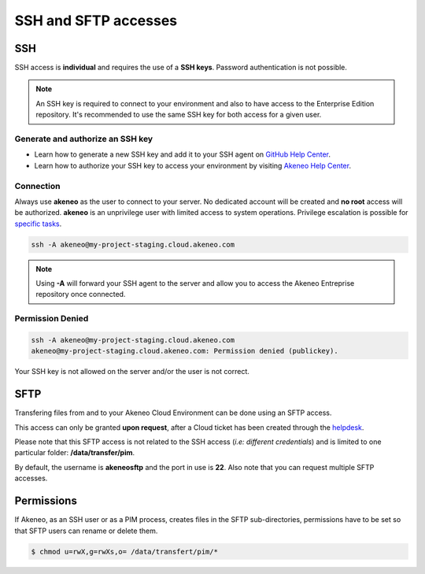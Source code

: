 SSH and SFTP accesses
=====================

SSH
---

SSH access is **individual** and requires the use of a **SSH keys**. Password authentication is not possible.

.. note::

    An SSH key is required to connect to your environment and also to have access to the Enterprise Edition repository. 
    It's recommended to use the same SSH key for both access for a given user.

Generate and authorize an SSH key
*********************************

- Learn how to generate a new SSH key and add it to your SSH agent on `GitHub Help Center`_.
- Learn how to authorize your SSH key to access your environment by visiting `Akeneo Help Center`_.

Connection
**********

Always use **akeneo** as the user to connect to your server. No dedicated account will be created and **no root** access will be authorized.
**akeneo** is an unprivilege user with limited access to system operations. Privilege escalation is possible for `specific tasks`_.

.. code-block:: shell

    ssh -A akeneo@my-project-staging.cloud.akeneo.com

.. note::
    Using **-A** will forward your SSH agent to the server and allow you to access the Akeneo Entreprise repository once connected.

Permission Denied
*****************

.. code-block:: shell

    ssh -A akeneo@my-project-staging.cloud.akeneo.com
    akeneo@my-project-staging.cloud.akeneo.com: Permission denied (publickey).

Your SSH key is not allowed on the server and/or the user is not correct. 


SFTP
----

Transfering files from and to your Akeneo Cloud Environment can be done using an SFTP access.

This access can only be granted **upon request**, after a Cloud ticket has been created through the `helpdesk`_.

Please note that this SFTP access is not related to the SSH access (*i.e: different credentials*) and is limited to one particular folder:  **/data/transfer/pim**.

By default, the username is **akeneosftp** and the port in use is **22**. Also note that you can request multiple SFTP accesses.

Permissions
-----------
If Akeneo, as an SSH user or as a PIM process, creates files in the SFTP sub-directories, permissions have to be set so that SFTP users can rename or delete them.

.. code-block:: bash

    $ chmod u=rwX,g=rwXs,o= /data/transfert/pim/*

.. _`helpdesk`: https://helpdesk.akeneo.com

.. _`specific tasks`: ./partners.html
.. _`GitHub Help Center`:  https://help.github.com/en/github/authenticating-to-github/generating-a-new-ssh-key-and-adding-it-to-the-ssh-agent
.. _`Akeneo Help Center`:  https://help.akeneo.com/portal/articles/access-akeneo-flexibility.html?utm_source=akeneo-docs&utm_campaign=flexibility_partner_starterkit